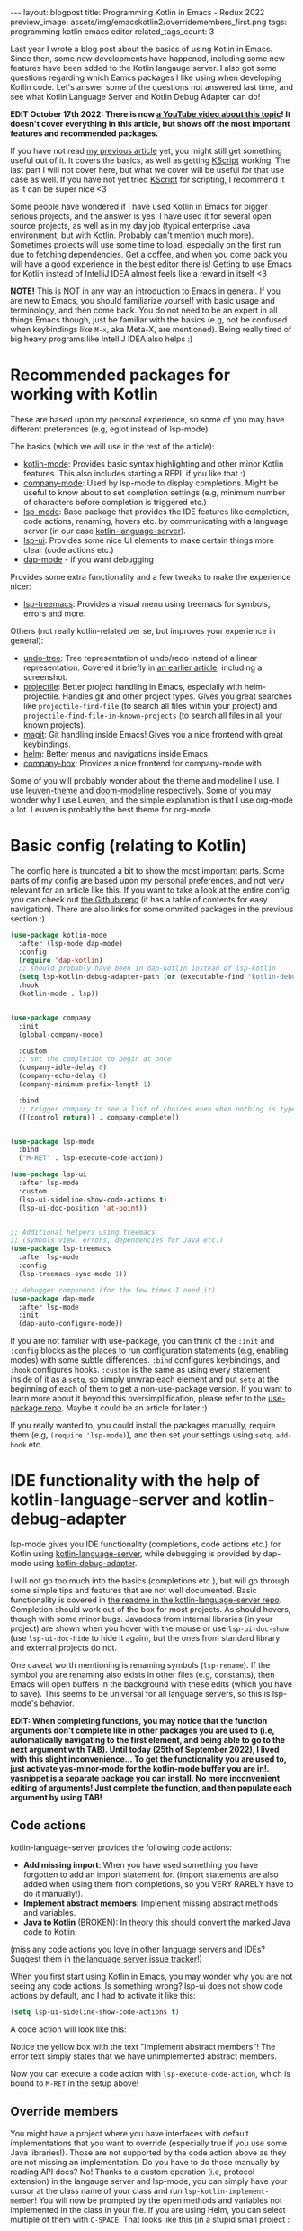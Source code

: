 #+OPTIONS: toc:nil num:nil
#+STARTUP: showall indent
#+STARTUP: hidestars
#+BEGIN_EXPORT html
---
layout: blogpost
title: Programming Kotlin in Emacs - Redux 2022
preview_image: assets/img/emacskotlin2/overridemembers_first.png
tags: programming kotlin emacs editor
related_tags_count: 3
---
#+END_EXPORT

Last year I wrote a blog post about the basics of using Kotlin in Emacs. Since then, some new developments have happened, including some new features have been added to the Kotlin langauge server. I also got some questions regarding which Eamcs packages I like using when developing Kotlin code. Let's answer some of the questions not answered last time, and see what Kotlin Language Server and Kotlin Debug Adapter can do!



*EDIT October 17th 2022: There is now [[https://youtu.be/J4s3T0dd5CY][a YouTube video about this topic]]! It doesn't cover everything in this article, but shows off the most important features and recommended packages.*


If you have not read [[https://themkat.net/2021/11/03/kotlin_in_emacs.html][my previous article]] yet, you might still get something useful out of it. It covers the basics, as well as getting [[https://github.com/kscripting/kscript][KScript]] working. The last part I will not cover here, but what we cover will be useful for that use case as well. If you have not yet tried [[https://github.com/kscripting/kscript][KScript]] for scripting, I recommend it as it can be super nice <3


Some people have wondered if I have used Kotlin in Emacs for bigger serious projects, and the answer is yes. I have used it for several open source projects, as well as in my day job (typical enterprise Java environment, but with Kotlin. Probably can't mention much more). Sometimes projects will use some time to load, especially on the first run due to fetching dependencies. Get a coffee, and when you come back you will have a good experience in the best editor there is! Getting to use Emacs for Kotlin instead of IntelliJ IDEA almost feels like a reward in itself <3



*NOTE!* This is NOT in any way an introduction to Emacs in general. If you are new to Emacs, you should familiarize yourself with basic usage and terminology, and then come back. You do not need to be an expert in all things Emacs though, just be familiar with the basics (e.g, not be confused when keybindings like =M-x=, aka Meta-X, are mentioned). Being really tired of big heavy programs like IntelliJ IDEA also helps :) 


* Recommended packages for working with Kotlin
These are based upon my personal experience, so some of you may have different preferences (e.g, eglot instead of lsp-mode). 


The basics (which we will use in the rest of the article):
- [[https://github.com/Emacs-Kotlin-Mode-Maintainers/kotlin-mode][kotlin-mode]]: Provides basic syntax highlighting and other minor Kotlin features. This also includes starting a REPL if you like that :)
- [[https://github.com/company-mode/company-mode][company-mode]]: Used by lsp-mode to display completions. Might be useful to know about to set completion settings (e.g, minimum number of characters before completion is triggered etc.)
- [[https://github.com/emacs-lsp/lsp-mode][lsp-mode]]: Base package that provides the IDE features like completion, code actions, renaming, hovers etc. by communicating with a language server (in our case [[https://github.com/fwcd/kotlin-language-server][kotlin-language-server]]).
- [[https://github.com/emacs-lsp/lsp-ui][lsp-ui]]: Provides some nice UI elements to make certain things more clear (code actions etc.)
- [[https://github.com/emacs-lsp/dap-mode][dap-mode]] - if you want debugging

Provides some extra functionality and a few tweaks to make the experience nicer:
- [[https://github.com/emacs-lsp/lsp-treemacs][lsp-treemacs]]: Provides a visual menu using treemacs for symbols, errors and more.
  

Others (not really kotlin-related per se, but improves your experience in general):
- [[https://github.com/akhayyat/emacs-undo-tree][undo-tree]]: Tree representation of undo/redo instead of a linear representation. Covered it briefly in [[https://themkat.net/2021/09/13/recommended_emacs_packages.html][an earlier article]], including a screenshot.
- [[https://github.com/bbatsov/projectile][projectile]]: Better project handling in Emacs, especially with helm-projectile. Handles git and other project types. Gives you great searches like =projectile-find-file= (to search all files within your project) and =projectile-find-file-in-known-projects= (to search all files in all your known projects).
- [[https://github.com/magit/magit][magit]]: Git handling inside Emacs! Gives you a nice frontend with great keybindings.
- [[https://github.com/emacs-helm/helm][helm]]: Better menus and navigations inside Emacs.
- [[https://github.com/sebastiencs/company-box][company-box]]: Provides a nice frontend for company-mode with 


Some of you will probably wonder about the theme and modeline I use. I use [[https://github.com/fniessen/emacs-leuven-theme][leuven-theme]] and [[https://github.com/seagle0128/doom-modeline][doom-modeline]] respectively. Some of you may wonder why I use Leuven, and the simple explanation is that I use org-mode a lot. Leuven is probably the best theme for org-mode.



* Basic config (relating to Kotlin)
The config here is truncated a bit to show the most important parts. Some parts of my config are based upon my personal preferences, and not very relevant for an article like this. If you want to take a look at the entire config, you can check out [[https://github.com/themkat/.emacs.d][the Github repo]] (it has a table of contents for easy navigation). There are also links for some ommited packages in the previous section :)


#+BEGIN_SRC lisp
  (use-package kotlin-mode
    :after (lsp-mode dap-mode)
    :config
    (require 'dap-kotlin)
    ;; should probably have been in dap-kotlin instead of lsp-kotlin
    (setq lsp-kotlin-debug-adapter-path (or (executable-find "kotlin-debug-adapter") ""))
    :hook
    (kotlin-mode . lsp))


  (use-package company
    :init
    (global-company-mode)

    :custom
    ;; set the completion to begin at once
    (company-idle-delay 0)
    (company-echo-delay 0)
    (company-minimum-prefix-length 1)

    :bind
    ;; trigger company to see a list of choices even when nothing is typed
    ([(control return)] . company-complete))


  (use-package lsp-mode
    :bind
    ("M-RET" . lsp-execute-code-action))

  (use-package lsp-ui
    :after lsp-mode
    :custom
    (lsp-ui-sideline-show-code-actions t)
    (lsp-ui-doc-position 'at-point))


  ;; Additional helpers using treemacs
  ;; (symbols view, errors, dependencies for Java etc.)
  (use-package lsp-treemacs
    :after lsp-mode
    :config
    (lsp-treemacs-sync-mode 1))

  ;; debugger component (for the few times I need it)
  (use-package dap-mode
    :after lsp-mode
    :init
    (dap-auto-configure-mode))
#+END_SRC

If you are not familiar with use-package, you can think of the =:init= and =:config= blocks as the places to run configuration statements (e.g, enabling modes) with some subtle differences. =:bind= configures keybindings, and =:hook= configures hooks. =:custom= is the same as using every statement inside of it as a =setq=, so simply unwrap each element and put =setq= at the beginning of each of them to get a non-use-package version. If you want to learn more about it beyond this oversimplification, please refer to the [[https://github.com/jwiegley/use-package][use-package repo]]. Maybe it could be an article for later :) 


If you really wanted to, you could install the packages manually, require them (e.g, =(require 'lsp-mode)=), and then set your settings using =setq=, =add-hook= etc.


* IDE functionality with the help of kotlin-language-server and kotlin-debug-adapter
lsp-mode gives you IDE functionality (completions, code actions etc.) for Kotlin using [[https://github.com/fwcd/kotlin-language-server][kotlin-language-server]], while debugging is provided by dap-mode using [[https://github.com/fwcd/kotlin-debug-adapter][kotlin-debug-adapter]].


I will not go too much into the basics (completions etc.), but will go through some simple tips and features that are not well documented. Basic functionality is covered in [[https://github.com/fwcd/kotlin-language-server][the readme in the kotlin-language-server repo]]. Completion should work out of the box for most projects. As should hovers, though with some minor bugs. Javadocs from internal libraries (in your project) are shown when you hover with the mouse or use =lsp-ui-doc-show= (use =lsp-ui-doc-hide= to hide it again), but the ones from standard library and external projects do not.


One caveat worth mentioning is renaming symbols (=lsp-rename=). If the symbol you are renaming also exists in other files (e.g, constants), then Emacs will open buffers in the background with these edits (which you have to save). This seems to be universal for all language servers, so this is lsp-mode's behavior.

*EDIT: When completing functions, you may notice that the function arguments don't complete like in other packages you are used to (i.e, automatically navigating to the first element, and being able to go to the next argument with TAB). Until today (25th of September 2022), I lived with this slight inconvenience... To get the functionality you are used to, just activate yas-minor-mode for the kotlin-mode buffer you are in!. [[https://github.com/joaotavora/yasnippet][yasnippet is a separate package you can install]]. No more inconvenient editing of arguments! Just complete the function, and then populate each argument by using TAB!*


** Code actions
kotlin-language-server provides the following code actions:
- *Add missing import*: When you have used something you have forgotten to add an import statement for. (import statements are also added when using them from completions, so you VERY RARELY have to do it manually!).
- *Implement abstract members*: Implement missing abstract methods and variables.
- *Java to Kotlin* (BROKEN): In theory this should convert the marked Java code to Kotlin.

(miss any code actions you love in other language servers and IDEs? Suggest them in [[https://github.com/fwcd/kotlin-language-server/issues][the language server issue tracker]]!)


When you first start using Kotlin in Emacs, you may wonder why you are not seeing any code actions. Is something wrong? lsp-ui does not show code actions by default, and I had to activate it like this:
#+BEGIN_SRC lisp
  (setq lsp-ui-sideline-show-code-actions t)
#+END_SRC

A code action will look like this:
#+BEGIN_EXPORT html
<img src="{{ "assets/img/emacskotlin2/codeaction.png" | relative_url}}" alt="Code action" class="blogpostimg" />
#+END_EXPORT

Notice the yellow box with the text "Implement abstract members"! The error text simply states that we have unimplemented abstract members. 


Now you can execute a code action with =lsp-execute-code-action=, which is bound to =M-RET= in the setup above! 


** Override members
You might have a project where you have interfaces with default implementations that you want to override (especially true if you use some Java libraries!). Those are not supported by the code action above as they are not missing an implementation. Do you have to do those manually by reading API docs? No! Thanks to a custom operation (i.e, protocol extension) in the langauge server and lsp-mode, you can simply have your cursor at the class name of your class and run =lsp-kotlin-implement-member=! You will now be prompted by the open methods and variables not implemented in the class in your file. If you are using Helm, you can select multiple of them with =C-SPACE=. That looks like this (in a stupid small project :

#+BEGIN_EXPORT html
<img src="{{ "assets/img/emacskotlin2/overridemembers_first.png" | relative_url}}" alt="Override members - selecting which one to override" class="blogpostimg" />
#+END_EXPORT

Then after selection:
#+BEGIN_EXPORT html
<img src="{{ "assets/img/emacskotlin2/overridemembers_second.png" | relative_url}}" alt="Override members - implemented" class="blogpostimg" />
#+END_EXPORT

Notice that it includes members from base classes like Object and Any as well! :)



** Code lenses (run/debug program)
These are not on by default, mostly because not everyone will want to run or debug their programs inside of Eamcs. Some are stubborn and prefer to run it in the terminal etc. (I have to admit that I do that most of the time for tests). You can activate the run/debug code lenses using =lsp-kotlin-lens-mode= (pro-tip: Put it in a hook in your configuration if you use it often)

Regular main function:
#+BEGIN_EXPORT html
<img src="{{ "assets/img/emacskotlin2/codelens_main.png" | relative_url}}" alt="Code lens regular main function" class="blogpostimg" />
#+END_EXPORT

Class variant (is anyone really using this?):
#+BEGIN_EXPORT html
<img src="{{ "assets/img/emacskotlin2/codelens_mainclass.png" | relative_url}}" alt="Code lens main function in class" class="blogpostimg" />
#+END_EXPORT

(notice the Run/Debug buttons that you can click!)


Debugging main functions (including JVMMain annotated ones) are currently supported. Tests are a bit finicky in the debug adapter at the moment. More on debugging below.


** More clear overview with lsp-treemacs
lsp-treemacs gives you some handy tools, like seeing a list of errors (like many IDEs have) using =lsp-treemacs-errors-list=:

#+BEGIN_EXPORT html
<img src="{{ "assets/img/emacskotlin2/errorlist.png" | relative_url}}" alt="lsp-treemacs errors list" class="blogpostimg" />
#+END_EXPORT

or seeing symbols in the current buffer/file with == in a representation like this (requires [[https://github.com/domtronn/all-the-icons.el][all-the-icons]]):

#+BEGIN_EXPORT html
<img src="{{ "assets/img/emacskotlin2/symbols.png" | relative_url}}" alt="lsp-treemacs errors list" class="blogpostimg" />
#+END_EXPORT



** Basics of debugging with dap-mode using kotlin-debug-adapter
The debugging support is very bare-bones at the moment. You can only debug using Maven or Gradle projects for the JVM, and there is [[https://github.com/fwcd/kotlin-debug-adapter/issues/62][an open issue for debugging standalone JVM applications]]. If you are not using the code lenses above, you can specify settings yourself in a dap template, or make a [[https://code.visualstudio.com/docs/editor/debugging][VSCode launch.json file]] with the debug specification with the type kotlin. If you want to attach to an already running debug process, you can use the built in dap template called "Kotlin Attach" (just run =dap-debug= after setting up dap-mode like in the config above!). Attaching is currently the only way to debug tests. In Gradle, you can create a debug test process like this:

#+BEGIN_SRC bash
  ./gradlew --info cleanTest test --debug-jvm
#+END_SRC

For basic usage of dap-mode, like the various commands, refer to [[https://emacs-lsp.github.io/dap-mode/][the documentation]].


*NOTE! Before debugging (or running) your application, you have to build it! This will depend on your build system.*


If you are curious on what this looks like, here is a screenshot where we hit a breakpoint:

#+BEGIN_EXPORT html
<img src="{{ "assets/img/emacskotlin2/breakpoint.png" | relative_url}}" alt="Hitting a breakpoint in dap-mode using kotlin-debug-adapter" class="blogpostimg" />
#+END_EXPORT




** Debugging issues with kotlin-language-server and kotlin-debug-adapter
Something isn't working? Code actions aren't showing up? No completions? Then it's time to look into the =*lsp-log*=-buffer! If you  want to see more info, like the JSON requests and responses from and to the language server, enable =lsp-print-io=.



Possible existing issues to think about:
- Have you waited until the indexing of your project is done? You will see a "Indexing" status in your modeline when this is happening (unless disabled), and you will see a message stating "Updated full symbol index..." in =*lsp-log*= when it is done. (The "Indexing" status will also disappear when it's done)
- Using Gradle and getting tons of errors in your files? Also not getting completions? Check the =*lsp-log*= buffer for Gradle errors! Dependencies from Gradle are fetched using a custom task from the language server.
- Is your project a Kotlin Multiplatform project? There is only [[https://github.com/fwcd/kotlin-language-server/pull/377][experimental support]] using regular Gradle (not Kotlin DSL) for that so far.
- Not a Maven or Gradle project? Make sure your Kotlin-install (kotlinc etc.) is in the PATH!
- Android project and not getting completions? Check the =*lsp-log*= buffer and see if there is any output from Gradle! Sometimes you may need to install components manually...
- Weird errors in Gradle Kotlin DSL? Be patient and wait for the PRs fixing them to be merged ([[https://github.com/fwcd/kotlin-language-server/pull/395][nr 1]] and [[https://github.com/fwcd/kotlin-language-server/pull/394][nr 2]]) ;)
  


To debug possible debug errors, the most useful thing to do is print the communication with the debug adapter. This can be done by enabling `dap-print-io` (i.e, =(setq dap-print-io t)=). Then your =*Messages*=-buffer will be filled up with the requests and responses. If you are not familiar with how the debug adapter works, this will prove very useful for possible issues reported in the debug adapter repo. 


** General tips
Sometimes you may encounter weird behavior. Sadly this can happen as kotlin-language-server and kotlin-debug-adapter are projects maintained and contributed to out of love in our spare time. Some possible workarounds: 
- Sometimes the language server can appear sluggish (completions not appearing etc.) for some projects after using it for some time. I'm unsure why this happens. I usually just shutdown the server and start it again. Yes, turning it off and on again...
- Suddenly not getting completions for something after a dot? Save the file, erase the dot and try invoking completions again! 
- Created a new file that the language server seems to ignore for some reason? Save it, and... turn the server off and on again!

